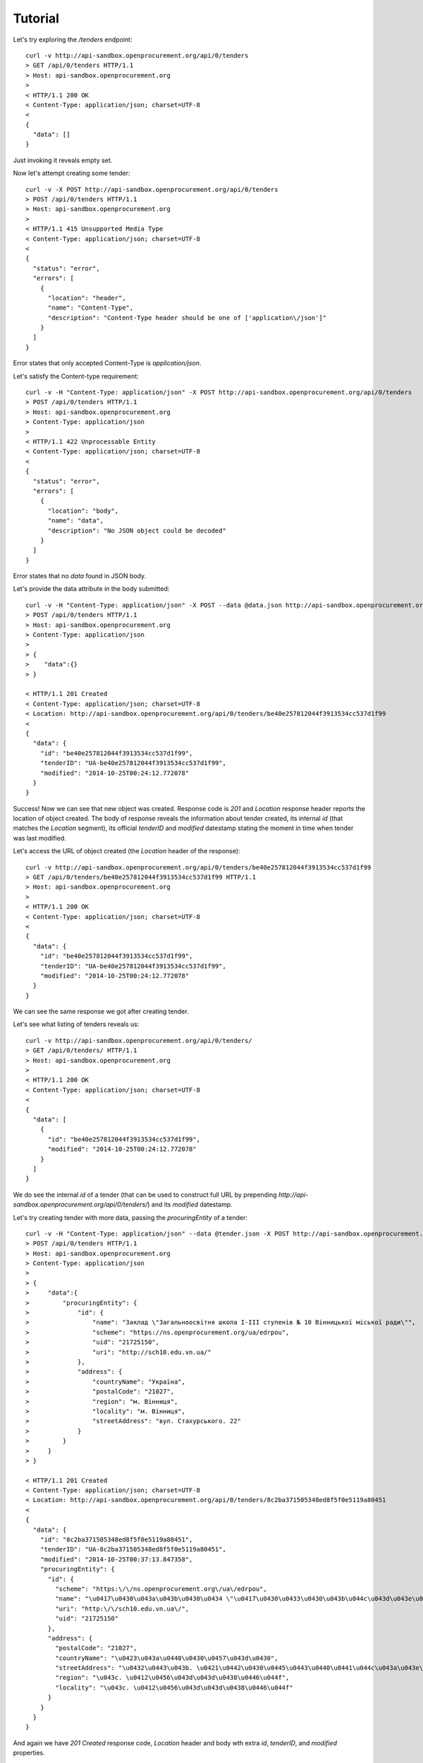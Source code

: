 .. _tutorial:

Tutorial
========

Let's try exploring the `/tenders` endpoint::

  curl -v http://api-sandbox.openprocurement.org/api/0/tenders
  > GET /api/0/tenders HTTP/1.1
  > Host: api-sandbox.openprocurement.org
  >
  < HTTP/1.1 200 OK
  < Content-Type: application/json; charset=UTF-8
  < 
  {
    "data": []
  }

Just invoking it reveals empty set.

Now let's attempt creating some tender::

  curl -v -X POST http://api-sandbox.openprocurement.org/api/0/tenders
  > POST /api/0/tenders HTTP/1.1
  > Host: api-sandbox.openprocurement.org
  > 
  < HTTP/1.1 415 Unsupported Media Type
  < Content-Type: application/json; charset=UTF-8
  < 
  {
    "status": "error",
    "errors": [
      {
	"location": "header",
	"name": "Content-Type",
	"description": "Content-Type header should be one of ['application\/json']"
      }
    ]
  }

Error states that only accepted Content-Type is `application/json`.

Let's satisfy the Content-type requirement::

  curl -v -H "Content-Type: application/json" -X POST http://api-sandbox.openprocurement.org/api/0/tenders
  > POST /api/0/tenders HTTP/1.1
  > Host: api-sandbox.openprocurement.org
  > Content-Type: application/json
  > 
  < HTTP/1.1 422 Unprocessable Entity
  < Content-Type: application/json; charset=UTF-8
  < 
  {
    "status": "error",
    "errors": [
      {
	"location": "body",
	"name": "data",
	"description": "No JSON object could be decoded"
      }
    ]
  }

Error states that no `data` found in JSON body.

Let's provide the data attribute in the body submitted::

  curl -v -H "Content-Type: application/json" -X POST --data @data.json http://api-sandbox.openprocurement.org/api/0/tenders
  > POST /api/0/tenders HTTP/1.1
  > Host: api-sandbox.openprocurement.org
  > Content-Type: application/json
  > 
  > {
  >    "data":{}
  > }

  < HTTP/1.1 201 Created
  < Content-Type: application/json; charset=UTF-8
  < Location: http://api-sandbox.openprocurement.org/api/0/tenders/be40e257812044f3913534cc537d1f99
  < 
  {
    "data": {
      "id": "be40e257812044f3913534cc537d1f99",
      "tenderID": "UA-be40e257812044f3913534cc537d1f99",
      "modified": "2014-10-25T00:24:12.772078"
    }
  }

Success! Now we can see that new object was created. Response code is `201` and `Location` response header reports the location of object created. The body of response reveals the information about tender created, its internal `id` (that matches the `Location` segment), its official `tenderID` and `modified` datestamp stating the moment in time when tender was last modified.

Let's access the URL of object created (the `Location` header of the response)::

  curl -v http://api-sandbox.openprocurement.org/api/0/tenders/be40e257812044f3913534cc537d1f99
  > GET /api/0/tenders/be40e257812044f3913534cc537d1f99 HTTP/1.1
  > Host: api-sandbox.openprocurement.org
  > 
  < HTTP/1.1 200 OK
  < Content-Type: application/json; charset=UTF-8
  < 
  {
    "data": {
      "id": "be40e257812044f3913534cc537d1f99",
      "tenderID": "UA-be40e257812044f3913534cc537d1f99",
      "modified": "2014-10-25T00:24:12.772078"
    }
  }

We can see the same response we got after creating tender. 

Let's see what listing of tenders reveals us::

  curl -v http://api-sandbox.openprocurement.org/api/0/tenders/
  > GET /api/0/tenders/ HTTP/1.1
  > Host: api-sandbox.openprocurement.org
  > 
  < HTTP/1.1 200 OK
  < Content-Type: application/json; charset=UTF-8
  < 
  {
    "data": [
      {
	"id": "be40e257812044f3913534cc537d1f99",
	"modified": "2014-10-25T00:24:12.772078"
      }
    ]
  }

We do see the internal `id` of a tender (that can be used to construct full URL by prepending `http://api-sandbox.openprocurement.org/api/0/tenders/`) and its `modified` datestamp.

Let's try creating tender with more data, passing the `procuringEntity` of a tender::

  curl -v -H "Content-Type: application/json" --data @tender.json -X POST http://api-sandbox.openprocurement.org/api/0/tenders
  > POST /api/0/tenders HTTP/1.1
  > Host: api-sandbox.openprocurement.org
  > Content-Type: application/json
  > 
  > {
  >     "data":{
  >         "procuringEntity": {
  >             "id": {
  >                 "name": "Заклад \"Загальноосвітня школа І-ІІІ ступенів № 10 Вінницької міської ради\"",
  >                 "scheme": "https://ns.openprocurement.org/ua/edrpou",     
  >                 "uid": "21725150",
  >                 "uri": "http://sch10.edu.vn.ua/"
  >             },
  >             "address": {
  >                 "countryName": "Україна",
  >                 "postalCode": "21027",
  >                 "region": "м. Вінниця",
  >                 "locality": "м. Вінниця",
  >                 "streetAddress": "вул. Стахурського. 22"
  >             }
  >         }
  >     }
  > }

  < HTTP/1.1 201 Created
  < Content-Type: application/json; charset=UTF-8
  < Location: http://api-sandbox.openprocurement.org/api/0/tenders/8c2ba371505348ed8f5f0e5119a80451
  < 
  {
    "data": {
      "id": "8c2ba371505348ed8f5f0e5119a80451",
      "tenderID": "UA-8c2ba371505348ed8f5f0e5119a80451",
      "modified": "2014-10-25T00:37:13.847358",
      "procuringEntity": {
	"id": {
	  "scheme": "https:\/\/ns.openprocurement.org\/ua\/edrpou",
	  "name": "\u0417\u0430\u043a\u043b\u0430\u0434 \"\u0417\u0430\u0433\u0430\u043b\u044c\u043d\u043e\u043e\u0441\u0432\u0456\u0442\u043d\u044f \u0448\u043a\u043e\u043b\u0430 \u0406-\u0406\u0406\u0406 \u0441\u0442\u0443\u043f\u0435\u043d\u0456\u0432 \u2116 10 \u0412\u0456\u043d\u043d\u0438\u0446\u044c\u043a\u043e\u0457 \u043c\u0456\u0441\u044c\u043a\u043e\u0457 \u0440\u0430\u0434\u0438\"",
	  "uri": "http:\/\/sch10.edu.vn.ua\/",
	  "uid": "21725150"
	},
	"address": {
	  "postalCode": "21027",
	  "countryName": "\u0423\u043a\u0440\u0430\u0457\u043d\u0430",
	  "streetAddress": "\u0432\u0443\u043b. \u0421\u0442\u0430\u0445\u0443\u0440\u0441\u044c\u043a\u043e\u0433\u043e. 22",
	  "region": "\u043c. \u0412\u0456\u043d\u043d\u0438\u0446\u044f",
	  "locality": "\u043c. \u0412\u0456\u043d\u043d\u0438\u0446\u044f"
	}
      }
    }
  }

And again we have `201 Created` response code, `Location` header and body wth extra `id`, `tenderID`, and `modified` properties.

Let's check what tender registry contains::

  curl -v http://api-sandbox.openprocurement.org/api/0/tenders/
  > GET /api/0/tenders/ HTTP/1.1
  > Host: api-sandbox.openprocurement.org
  > 
  < HTTP/1.1 200 OK
  < Content-Type: application/json; charset=UTF-8
  <
  {
    "data": [
      {
	"id": "be40e257812044f3913534cc537d1f99",
	"modified": "2014-10-25T00:24:12.772078"
      },
      {
	"id": "8c2ba371505348ed8f5f0e5119a80451",
	"modified": "2014-10-25T00:37:13.847358"
      }
    ]
  }

And indeed we have 2 tenders now.

Let's update tender by providing it with all other essential properties::

  curl -v -H "Content-Type: application/json" -X PATCH --data @tender-update.json http://api-sandbox.openprocurement.org/api/0/tenders/8c2ba371505348ed8f5f0e5119a80451
  > PATCH /api/0/tenders/8c2ba371505348ed8f5f0e5119a80451 HTTP/1.1
  > Host: api-sandbox.openprocurement.org
  > Content-Type: application/json
  > 
  > {
  >     "data":{
  >         "totalValue": {
  >             "amount": 50000,
  >             "currency": "UAH",
  >             "valueAddedTaxIncluded": true
  >         },
  >         "itemsToBeProcured": [
  >             {
  >                 "description": "Послуги шкільних їдалень",
  >                 "primaryClassification": {
  >                     "scheme": "CPV",
  >                     "id": "55523100-3",
  >                     "description": "Послуги з харчування у школах"
  >                 },
  >                 "additionalClassification": [
  >                     {
  >                         "scheme": "ДКПП",
  >                         "id": "55.51.10.300",
  >                         "description": "Послуги шкільних їдалень"
  >                     }
  >                 ],   
  >                 "unitOfMeasure": "item",
  >                 "quantity": 5
  >             }
  >         ],   
  >         "clarificationPeriod": {
  >             "endDate": "2015-05-29T00:00:00"
  >         },
  >         "tenderPeriod": {
  >             "endDate": "2015-06-07T10:00:00"
  >         },
  >         "awardPeriod": {
  >             "endDate": "2015-06-18T00:00:00"
  >         }
  >     }
  > }

  < HTTP/1.1 200 OK
  < Content-Type: application/json; charset=UTF-8
  < 
  {
    "data": {
      "clarificationPeriod": {
	"startDate": null,
	"endDate": "2015-05-29T00:00:00.000000"
      },
      "awardPeriod": {
	"startDate": null,
	"endDate": "2015-06-18T00:00:00.000000"
      },
      "tenderPeriod": {
	"startDate": null,
	"endDate": "2015-06-07T10:00:00.000000"
      },
      "modified": "2014-10-25T00:42:44.968106",
      "itemsToBeProcured": [
	{
	  "unitOfMeasure": "item",
	  "description": "\u041f\u043e\u0441\u043b\u0443\u0433\u0438 \u0448\u043a\u0456\u043b\u044c\u043d\u0438\u0445 \u0457\u0434\u0430\u043b\u0435\u043d\u044c",
	  "valuePerUnit": null,
	  "additionalClassification": [
	    {
	      "scheme": "\u0414\u041a\u041f\u041f",
	      "id": "55.51.10.300",
	      "uri": null,
	      "description": "\u041f\u043e\u0441\u043b\u0443\u0433\u0438 \u0448\u043a\u0456\u043b\u044c\u043d\u0438\u0445 \u0457\u0434\u0430\u043b\u0435\u043d\u044c"
	    }
	  ],
	  "primaryClassification": {
	    "scheme": "CPV",
	    "id": "55523100-3",
	    "uri": null,
	    "description": "\u041f\u043e\u0441\u043b\u0443\u0433\u0438 \u0437 \u0445\u0430\u0440\u0447\u0443\u0432\u0430\u043d\u043d\u044f \u0443 \u0448\u043a\u043e\u043b\u0430\u0445"
	  },
	  "quantity": 5
	}
      ],
      "tenderID": "UA-8c2ba371505348ed8f5f0e5119a80451",
      "totalValue": {
	"currency": "UAH",
	"amount": 50000,
	"valueAddedTaxIncluded": true
      },
      "id": "8c2ba371505348ed8f5f0e5119a80451",
      "procuringEntity": {
	"id": {
	  "scheme": "https:\/\/ns.openprocurement.org\/ua\/edrpou",
	  "name": "\u0417\u0430\u043a\u043b\u0430\u0434 \"\u0417\u0430\u0433\u0430\u043b\u044c\u043d\u043e\u043e\u0441\u0432\u0456\u0442\u043d\u044f \u0448\u043a\u043e\u043b\u0430 \u0406-\u0406\u0406\u0406 \u0441\u0442\u0443\u043f\u0435\u043d\u0456\u0432 \u2116 10 \u0412\u0456\u043d\u043d\u0438\u0446\u044c\u043a\u043e\u0457 \u043c\u0456\u0441\u044c\u043a\u043e\u0457 \u0440\u0430\u0434\u0438\"",
	  "uri": "http:\/\/sch10.edu.vn.ua\/",
	  "uid": "21725150"
	},
	"address": {
	  "postalCode": "21027",
	  "countryName": "\u0423\u043a\u0440\u0430\u0457\u043d\u0430",
	  "streetAddress": "\u0432\u0443\u043b. \u0421\u0442\u0430\u0445\u0443\u0440\u0441\u044c\u043a\u043e\u0433\u043e. 22",
	  "region": "\u043c. \u0412\u0456\u043d\u043d\u0438\u0446\u044f",
	  "locality": "\u043c. \u0412\u0456\u043d\u043d\u0438\u0446\u044f"
	}
      }
    }
  }

We see the added properies merged with existing data of tender. Additionally the `modified` property updated to reflect the last modification datestamp.

Checking the listing again reflets the new modification date::

  curl -v http://api-sandbox.openprocurement.org/api/0/tenders/
  > GET /api/0/tenders/ HTTP/1.1
  > Host: api-sandbox.openprocurement.org
  > 
  < HTTP/1.1 200 OK
  < Content-Type: application/json; charset=UTF-8
  <
  {
    "data": [
      {
	"modified": "2014-10-25T00:42:44.968106",
	"id": "8c2ba371505348ed8f5f0e5119a80451"
      },
      {
	"id": "be40e257812044f3913534cc537d1f99",
	"modified": "2014-10-25T00:24:12.772078"
      }
    ]
  }

